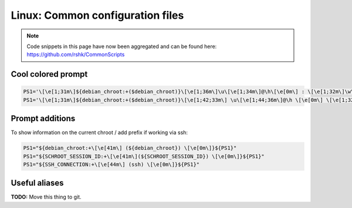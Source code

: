 Linux: Common configuration files
####

.. note::
    Code snippets in this page have now been aggregated and can be found
    here: https://github.com/rshk/CommonScripts

Cool colored prompt
====

.. code-block:: bash

    PS1='\[\e[1;31m\]${debian_chroot:+($debian_chroot)}\[\e[1;36m\]\u\[\e[1;34m\]@\h\[\e[0m\] : \[\e[1;32m\]\w\n\[\e[1;31m\]\$\[\e[0m\] '
    PS1='\[\e[1;31m\]${debian_chroot:+($debian_chroot)}\[\e[1;42;33m\] \u\[\e[1;44;36m\]@\h \[\e[0m\] \[\e[1;32m\]\w\n\[\e[1;31m\]\$\[\e[0m\] '

Prompt additions
====

To show information on the current chroot / add prefix if working via ssh:

.. code-block:: bash

    PS1="${debian_chroot:+\[\e[41m\] (${debian_chroot}) \[\e[0m\]}${PS1}"
    PS1="${SCHROOT_SESSION_ID:+\[\e[41m\](${SCHROOT_SESSION_ID}) \[\e[0m\]}${PS1}"
    PS1="${SSH_CONNECTION:+\[\e[44m\] (ssh) \[\e[0m\]}${PS1}"


Useful aliases
====

**TODO:** Move this thing to git.

.. code-block:: bash
    :linenos:

    ############################################################
    ## Bash aliases
    ############################################################

    export LS_OPTIONS='--color=auto --time-style=long-iso'
    eval "`dircolors`"
    alias ls='ls $LS_OPTIONS'
    alias ll='ls $LS_OPTIONS -l'
    alias la='ls $LS_OPTIONS -A'
    alias l='ls $LS_OPTIONS -lA'
    alias grep='grep --color=auto'

    ##------------------------------------------------------------
    ## Correction alias for mispelled commands
    ## Prints a warning, then runs the actual command.
    ##------------------------------------------------------------
    correction_alias() {
        alias $1="echo 'Did you mean $2?' >&2;$2"
    }

    correction_alias sl ls
    correction_alias mdkir mkdir

    ##------------------------------------------------------------
    ## Other utility functions
    ##------------------------------------------------------------
    alias md='mkdir'
    function mdcd() { mkdir "$1" && cd "$1"; }
    alias tmp='cd $( mktemp -d )'
    function urlextract(){
      grep -o "http://[^ '\"<>]*"
    }
    function decolorize(){
      sed "s/$( echo -e "\033" )\[[0-9;]*m//g" "$@"
    }
    alias whatismyip='wget -q -O - http://tnld.org/tools/ip.php ; echo'
    alias 1337='tr "etioaszb" "37104528"'
    alias emx='emacs -nw'

    ##------------------------------------------------------------
    ## FAKE_FIREFOX WGET
    ##------------------------------------------------------------
    alias ffwg='wget -U "Mozilla/5.0 (X11; U; Linux x86_64; it-IT; rv:1.9.0.10) Gecko/2009050604 Gentoo Firefox/3.0.10"'

    ##------------------------------------------------------------
    ## Highlight source code
    ##------------------------------------------------------------
    function hl() {
        pygmentize "$@" | less -RN
    }
    #alias hl='source-highlight -fesc -o STDOUT'

    ##------------------------------------------------------------
    ## System utilities
    ##------------------------------------------------------------
    alias ssh_show_known_hosts='ssh-keygen -l -f ~/.ssh/known_hosts'
    alias udevenv="udevadm info --query=env --name"
    alias ls='ls --color=auto --time-style=long-iso'
    function cleancfg() {
      if [ -n "$1" ]; then
         cat "$1"
      else
         cat
      fi |  grep -v '^#\|^\s*$'
    }


